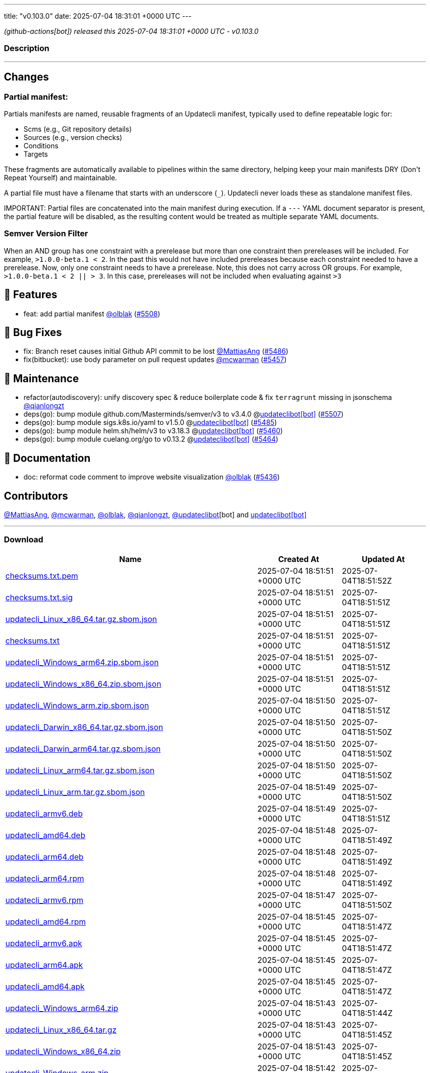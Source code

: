 ---
title: "v0.103.0"
date: 2025-07-04 18:31:01 +0000 UTC
---

// Disclaimer: this file is generated, do not edit it manually.


__ (github-actions[bot]) released this 2025-07-04 18:31:01 +0000 UTC - v0.103.0__


=== Description

---

++++

<h2>Changes</h2>
<h3>Partial manifest:</h3>
<p>Partials manifests are named, reusable fragments of an Updatecli manifest, typically used to define repeatable logic for:</p>
<ul>
<li>Scms (e.g., Git repository details)</li>
<li>Sources (e.g., version checks)</li>
<li>Conditions</li>
<li>Targets</li>
</ul>
<p>These fragments are automatically available to pipelines within the same directory, helping keep your main manifests DRY (Don't Repeat Yourself) and maintainable.</p>
<p>A partial file must have a filename that starts with an underscore (<code>_</code>). Updatecli never loads these as standalone manifest files.</p>
<p>IMPORTANT: Partial files are concatenated into the main manifest during execution. If a <code>---</code> YAML document separator is present, the partial feature will be disabled, as the resulting content would be treated as multiple separate YAML documents.</p>
<h3>Semver Version Filter</h3>
<p>When an AND group has one constraint with a prerelease but more than one constraint then prereleases will be included. For  example, <code>&gt;1.0.0-beta.1 &lt; 2</code>. In the past this would not have included prereleases because each constraint needed to have a prerelease. Now, only one constraint needs to have a prerelease. Note, this does not carry across OR groups. For example, <code>&gt;1.0.0-beta.1 &lt; 2 || &gt; 3</code>. In this case, prereleases will not be included when evaluating against <code>&gt;3</code></p>
<h2>🚀 Features</h2>
<ul>
<li>feat: add partial manifest <a class="user-mention notranslate" data-hovercard-type="user" data-hovercard-url="/users/olblak/hovercard" data-octo-click="hovercard-link-click" data-octo-dimensions="link_type:self" href="https://github.com/olblak">@olblak</a> (<a class="issue-link js-issue-link" data-error-text="Failed to load title" data-id="3184664504" data-permission-text="Title is private" data-url="https://github.com/updatecli/updatecli/issues/5508" data-hovercard-type="pull_request" data-hovercard-url="/updatecli/updatecli/pull/5508/hovercard" href="https://github.com/updatecli/updatecli/pull/5508">#5508</a>)</li>
</ul>
<h2>🐛 Bug Fixes</h2>
<ul>
<li>fix: Branch reset causes initial Github API commit to be lost  <a class="user-mention notranslate" data-hovercard-type="user" data-hovercard-url="/users/MattiasAng/hovercard" data-octo-click="hovercard-link-click" data-octo-dimensions="link_type:self" href="https://github.com/MattiasAng">@MattiasAng</a> (<a class="issue-link js-issue-link" data-error-text="Failed to load title" data-id="3175984059" data-permission-text="Title is private" data-url="https://github.com/updatecli/updatecli/issues/5486" data-hovercard-type="pull_request" data-hovercard-url="/updatecli/updatecli/pull/5486/hovercard" href="https://github.com/updatecli/updatecli/pull/5486">#5486</a>)</li>
<li>fix(bitbucket): use body parameter on pull request updates <a class="user-mention notranslate" data-hovercard-type="user" data-hovercard-url="/users/mcwarman/hovercard" data-octo-click="hovercard-link-click" data-octo-dimensions="link_type:self" href="https://github.com/mcwarman">@mcwarman</a> (<a class="issue-link js-issue-link" data-error-text="Failed to load title" data-id="3146509934" data-permission-text="Title is private" data-url="https://github.com/updatecli/updatecli/issues/5457" data-hovercard-type="pull_request" data-hovercard-url="/updatecli/updatecli/pull/5457/hovercard" href="https://github.com/updatecli/updatecli/pull/5457">#5457</a>)</li>
</ul>
<h2>🧰 Maintenance</h2>
<ul>
<li>refactor(autodiscovery): unify discovery spec &amp; reduce boilerplate code &amp; fix <code>terragrunt</code> missing in jsonschema <a class="user-mention notranslate" data-hovercard-type="user" data-hovercard-url="/users/qianlongzt/hovercard" data-octo-click="hovercard-link-click" data-octo-dimensions="link_type:self" href="https://github.com/qianlongzt">@qianlongzt</a></li>
<li>deps(go): bump module github.com/Masterminds/semver/v3 to v3.4.0 @<a href="https://github.com/apps/updateclibot">updateclibot[bot]</a> (<a class="issue-link js-issue-link" data-error-text="Failed to load title" data-id="3183226259" data-permission-text="Title is private" data-url="https://github.com/updatecli/updatecli/issues/5507" data-hovercard-type="pull_request" data-hovercard-url="/updatecli/updatecli/pull/5507/hovercard" href="https://github.com/updatecli/updatecli/pull/5507">#5507</a>)</li>
<li>deps(go): bump module sigs.k8s.io/yaml to v1.5.0 @<a href="https://github.com/apps/updateclibot">updateclibot[bot]</a> (<a class="issue-link js-issue-link" data-error-text="Failed to load title" data-id="3175886440" data-permission-text="Title is private" data-url="https://github.com/updatecli/updatecli/issues/5485" data-hovercard-type="pull_request" data-hovercard-url="/updatecli/updatecli/pull/5485/hovercard" href="https://github.com/updatecli/updatecli/pull/5485">#5485</a>)</li>
<li>deps(go): bump module helm.sh/helm/v3 to v3.18.3 @<a href="https://github.com/apps/updateclibot">updateclibot[bot]</a> (<a class="issue-link js-issue-link" data-error-text="Failed to load title" data-id="3151242559" data-permission-text="Title is private" data-url="https://github.com/updatecli/updatecli/issues/5460" data-hovercard-type="pull_request" data-hovercard-url="/updatecli/updatecli/pull/5460/hovercard" href="https://github.com/updatecli/updatecli/pull/5460">#5460</a>)</li>
<li>deps(go): bump module cuelang.org/go to v0.13.2 @<a href="https://github.com/apps/updateclibot">updateclibot[bot]</a> (<a class="issue-link js-issue-link" data-error-text="Failed to load title" data-id="3172608324" data-permission-text="Title is private" data-url="https://github.com/updatecli/updatecli/issues/5464" data-hovercard-type="pull_request" data-hovercard-url="/updatecli/updatecli/pull/5464/hovercard" href="https://github.com/updatecli/updatecli/pull/5464">#5464</a>)</li>
</ul>
<h2>📝 Documentation</h2>
<ul>
<li>doc: reformat code comment to improve website visualization <a class="user-mention notranslate" data-hovercard-type="user" data-hovercard-url="/users/olblak/hovercard" data-octo-click="hovercard-link-click" data-octo-dimensions="link_type:self" href="https://github.com/olblak">@olblak</a> (<a class="issue-link js-issue-link" data-error-text="Failed to load title" data-id="3142644840" data-permission-text="Title is private" data-url="https://github.com/updatecli/updatecli/issues/5436" data-hovercard-type="pull_request" data-hovercard-url="/updatecli/updatecli/pull/5436/hovercard" href="https://github.com/updatecli/updatecli/pull/5436">#5436</a>)</li>
</ul>
<h2>Contributors</h2>
<p><a class="user-mention notranslate" data-hovercard-type="user" data-hovercard-url="/users/MattiasAng/hovercard" data-octo-click="hovercard-link-click" data-octo-dimensions="link_type:self" href="https://github.com/MattiasAng">@MattiasAng</a>, <a class="user-mention notranslate" data-hovercard-type="user" data-hovercard-url="/users/mcwarman/hovercard" data-octo-click="hovercard-link-click" data-octo-dimensions="link_type:self" href="https://github.com/mcwarman">@mcwarman</a>, <a class="user-mention notranslate" data-hovercard-type="user" data-hovercard-url="/users/olblak/hovercard" data-octo-click="hovercard-link-click" data-octo-dimensions="link_type:self" href="https://github.com/olblak">@olblak</a>, <a class="user-mention notranslate" data-hovercard-type="user" data-hovercard-url="/users/qianlongzt/hovercard" data-octo-click="hovercard-link-click" data-octo-dimensions="link_type:self" href="https://github.com/qianlongzt">@qianlongzt</a>, <a class="user-mention notranslate" data-hovercard-type="user" data-hovercard-url="/users/updateclibot/hovercard" data-octo-click="hovercard-link-click" data-octo-dimensions="link_type:self" href="https://github.com/updateclibot">@updateclibot</a>[bot] and <a href="https://github.com/apps/updateclibot">updateclibot[bot]</a></p>

++++

---



=== Download

[cols="3,1,1" options="header" frame="all" grid="rows"]
|===
| Name | Created At | Updated At

| link:https://github.com/updatecli/updatecli/releases/download/v0.103.0/checksums.txt.pem[checksums.txt.pem] | 2025-07-04 18:51:51 +0000 UTC | 2025-07-04T18:51:52Z

| link:https://github.com/updatecli/updatecli/releases/download/v0.103.0/checksums.txt.sig[checksums.txt.sig] | 2025-07-04 18:51:51 +0000 UTC | 2025-07-04T18:51:51Z

| link:https://github.com/updatecli/updatecli/releases/download/v0.103.0/updatecli_Linux_x86_64.tar.gz.sbom.json[updatecli_Linux_x86_64.tar.gz.sbom.json] | 2025-07-04 18:51:51 +0000 UTC | 2025-07-04T18:51:51Z

| link:https://github.com/updatecli/updatecli/releases/download/v0.103.0/checksums.txt[checksums.txt] | 2025-07-04 18:51:51 +0000 UTC | 2025-07-04T18:51:51Z

| link:https://github.com/updatecli/updatecli/releases/download/v0.103.0/updatecli_Windows_arm64.zip.sbom.json[updatecli_Windows_arm64.zip.sbom.json] | 2025-07-04 18:51:51 +0000 UTC | 2025-07-04T18:51:51Z

| link:https://github.com/updatecli/updatecli/releases/download/v0.103.0/updatecli_Windows_x86_64.zip.sbom.json[updatecli_Windows_x86_64.zip.sbom.json] | 2025-07-04 18:51:51 +0000 UTC | 2025-07-04T18:51:51Z

| link:https://github.com/updatecli/updatecli/releases/download/v0.103.0/updatecli_Windows_arm.zip.sbom.json[updatecli_Windows_arm.zip.sbom.json] | 2025-07-04 18:51:50 +0000 UTC | 2025-07-04T18:51:51Z

| link:https://github.com/updatecli/updatecli/releases/download/v0.103.0/updatecli_Darwin_x86_64.tar.gz.sbom.json[updatecli_Darwin_x86_64.tar.gz.sbom.json] | 2025-07-04 18:51:50 +0000 UTC | 2025-07-04T18:51:50Z

| link:https://github.com/updatecli/updatecli/releases/download/v0.103.0/updatecli_Darwin_arm64.tar.gz.sbom.json[updatecli_Darwin_arm64.tar.gz.sbom.json] | 2025-07-04 18:51:50 +0000 UTC | 2025-07-04T18:51:50Z

| link:https://github.com/updatecli/updatecli/releases/download/v0.103.0/updatecli_Linux_arm64.tar.gz.sbom.json[updatecli_Linux_arm64.tar.gz.sbom.json] | 2025-07-04 18:51:50 +0000 UTC | 2025-07-04T18:51:50Z

| link:https://github.com/updatecli/updatecli/releases/download/v0.103.0/updatecli_Linux_arm.tar.gz.sbom.json[updatecli_Linux_arm.tar.gz.sbom.json] | 2025-07-04 18:51:49 +0000 UTC | 2025-07-04T18:51:50Z

| link:https://github.com/updatecli/updatecli/releases/download/v0.103.0/updatecli_armv6.deb[updatecli_armv6.deb] | 2025-07-04 18:51:49 +0000 UTC | 2025-07-04T18:51:51Z

| link:https://github.com/updatecli/updatecli/releases/download/v0.103.0/updatecli_amd64.deb[updatecli_amd64.deb] | 2025-07-04 18:51:48 +0000 UTC | 2025-07-04T18:51:49Z

| link:https://github.com/updatecli/updatecli/releases/download/v0.103.0/updatecli_arm64.deb[updatecli_arm64.deb] | 2025-07-04 18:51:48 +0000 UTC | 2025-07-04T18:51:49Z

| link:https://github.com/updatecli/updatecli/releases/download/v0.103.0/updatecli_arm64.rpm[updatecli_arm64.rpm] | 2025-07-04 18:51:48 +0000 UTC | 2025-07-04T18:51:49Z

| link:https://github.com/updatecli/updatecli/releases/download/v0.103.0/updatecli_armv6.rpm[updatecli_armv6.rpm] | 2025-07-04 18:51:47 +0000 UTC | 2025-07-04T18:51:50Z

| link:https://github.com/updatecli/updatecli/releases/download/v0.103.0/updatecli_amd64.rpm[updatecli_amd64.rpm] | 2025-07-04 18:51:45 +0000 UTC | 2025-07-04T18:51:47Z

| link:https://github.com/updatecli/updatecli/releases/download/v0.103.0/updatecli_armv6.apk[updatecli_armv6.apk] | 2025-07-04 18:51:45 +0000 UTC | 2025-07-04T18:51:47Z

| link:https://github.com/updatecli/updatecli/releases/download/v0.103.0/updatecli_arm64.apk[updatecli_arm64.apk] | 2025-07-04 18:51:45 +0000 UTC | 2025-07-04T18:51:47Z

| link:https://github.com/updatecli/updatecli/releases/download/v0.103.0/updatecli_amd64.apk[updatecli_amd64.apk] | 2025-07-04 18:51:45 +0000 UTC | 2025-07-04T18:51:47Z

| link:https://github.com/updatecli/updatecli/releases/download/v0.103.0/updatecli_Windows_arm64.zip[updatecli_Windows_arm64.zip] | 2025-07-04 18:51:43 +0000 UTC | 2025-07-04T18:51:44Z

| link:https://github.com/updatecli/updatecli/releases/download/v0.103.0/updatecli_Linux_x86_64.tar.gz[updatecli_Linux_x86_64.tar.gz] | 2025-07-04 18:51:43 +0000 UTC | 2025-07-04T18:51:45Z

| link:https://github.com/updatecli/updatecli/releases/download/v0.103.0/updatecli_Windows_x86_64.zip[updatecli_Windows_x86_64.zip] | 2025-07-04 18:51:43 +0000 UTC | 2025-07-04T18:51:45Z

| link:https://github.com/updatecli/updatecli/releases/download/v0.103.0/updatecli_Windows_arm.zip[updatecli_Windows_arm.zip] | 2025-07-04 18:51:42 +0000 UTC | 2025-07-04T18:51:45Z

| link:https://github.com/updatecli/updatecli/releases/download/v0.103.0/updatecli_Darwin_x86_64.tar.gz[updatecli_Darwin_x86_64.tar.gz] | 2025-07-04 18:51:40 +0000 UTC | 2025-07-04T18:51:42Z

| link:https://github.com/updatecli/updatecli/releases/download/v0.103.0/updatecli_Linux_arm.tar.gz[updatecli_Linux_arm.tar.gz] | 2025-07-04 18:51:40 +0000 UTC | 2025-07-04T18:51:42Z

| link:https://github.com/updatecli/updatecli/releases/download/v0.103.0/updatecli_Linux_arm64.tar.gz[updatecli_Linux_arm64.tar.gz] | 2025-07-04 18:51:40 +0000 UTC | 2025-07-04T18:51:42Z

| link:https://github.com/updatecli/updatecli/releases/download/v0.103.0/updatecli_Darwin_arm64.tar.gz[updatecli_Darwin_arm64.tar.gz] | 2025-07-04 18:51:40 +0000 UTC | 2025-07-04T18:51:42Z

|===


---

__Information retrieved from link:https://github.com/updatecli/updatecli/releases/tag/v0.103.0[here]__

